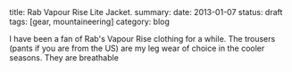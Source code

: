 #+STARTUP: showall indent
#+STARTUP: hidestars
#+OPTIONS: H:2 num:nil tags:nil toc:nil timestamps:nil
#+BEGIN_HTML

title: Rab Vapour Rise Lite Jacket.
summary:
date: 2013-01-07
status: draft
tags: [gear, mountaineering]
category: blog

#+END_HTML

I have been a fan of Rab's Vapour Rise clothing for a while. The
trousers (pants if you are from the US) are my leg wear of choice in
the cooler seasons. They are breathable
